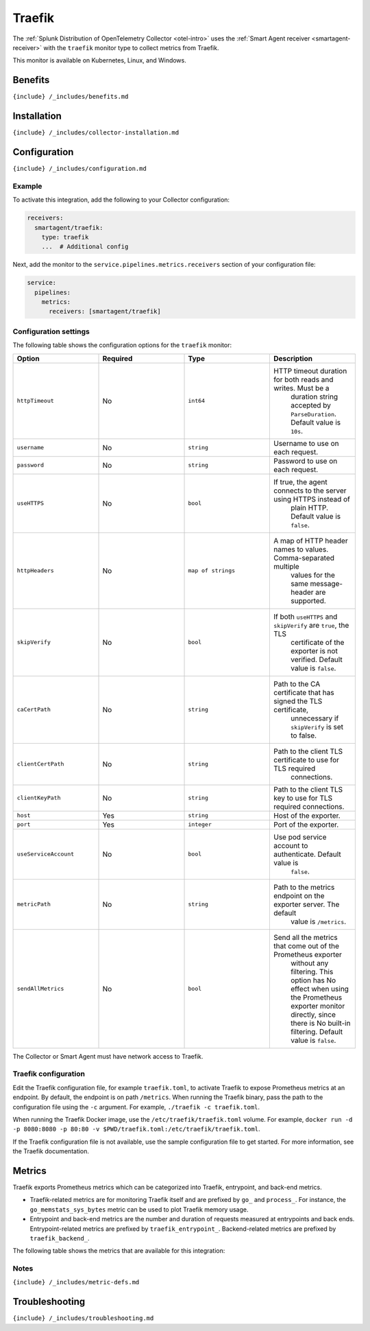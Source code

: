 .. _traefik:

Traefik
=======

.. raw:: html

   <meta name="description" content="Use this Splunk Observability Cloud integration for the Traefik monitor. See benefits, install, configuration, and metrics">

The
:ref:`Splunk Distribution of OpenTelemetry Collector <otel-intro>`
uses the :ref:`Smart Agent receiver <smartagent-receiver>` with the
``traefik`` monitor type to collect metrics from Traefik.

This monitor is available on Kubernetes, Linux, and Windows.

Benefits
--------

``{include} /_includes/benefits.md``

Installation
------------

``{include} /_includes/collector-installation.md``

Configuration
-------------

``{include} /_includes/configuration.md``

Example
~~~~~~~

To activate this integration, add the following to your Collector
configuration:

.. code:: yaml

   receivers:
     smartagent/traefik:
       type: traefik
       ...  # Additional config

Next, add the monitor to the ``service.pipelines.metrics.receivers``
section of your configuration file:

.. code:: yaml

   service:
     pipelines:
       metrics:
         receivers: [smartagent/traefik]

Configuration settings
~~~~~~~~~~~~~~~~~~~~~~

The following table shows the configuration options for the ``traefik``
monitor:

.. list-table::
   :widths: 18 18 18 18
   :header-rows: 1

   - 

      - Option
      - Required
      - Type
      - Description
   - 

      - ``httpTimeout``
      - No
      - ``int64``
      - HTTP timeout duration for both reads and writes. Must be a
         duration string accepted by ``ParseDuration``. Default value is
         ``10s``.
   - 

      - ``username``
      - No
      - ``string``
      - Username to use on each request.
   - 

      - ``password``
      - No
      - ``string``
      - Password to use on each request.
   - 

      - ``useHTTPS``
      - No
      - ``bool``
      - If true, the agent connects to the server using HTTPS instead of
         plain HTTP. Default value is ``false``.
   - 

      - ``httpHeaders``
      - No
      - ``map of strings``
      - A map of HTTP header names to values. Comma-separated multiple
         values for the same message-header are supported.
   - 

      - ``skipVerify``
      - No
      - ``bool``
      - If both ``useHTTPS`` and ``skipVerify`` are ``true``, the TLS
         certificate of the exporter is not verified. Default value is
         ``false``.
   - 

      - ``caCertPath``
      - No
      - ``string``
      - Path to the CA certificate that has signed the TLS certificate,
         unnecessary if ``skipVerify`` is set to false.
   - 

      - ``clientCertPath``
      - No
      - ``string``
      - Path to the client TLS certificate to use for TLS required
         connections.
   - 

      - ``clientKeyPath``
      - No
      - ``string``
      - Path to the client TLS key to use for TLS required connections.
   - 

      - ``host``
      - Yes
      - ``string``
      - Host of the exporter.
   - 

      - ``port``
      - Yes
      - ``integer``
      - Port of the exporter.
   - 

      - ``useServiceAccount``
      - No
      - ``bool``
      - Use pod service account to authenticate. Default value is
         ``false``.
   - 

      - ``metricPath``
      - No
      - ``string``
      - Path to the metrics endpoint on the exporter server. The default
         value is ``/metrics``.
   - 

      - ``sendAllMetrics``
      - No
      - ``bool``
      - Send all the metrics that come out of the Prometheus exporter
         without any filtering. This option has No effect when using the
         Prometheus exporter monitor directly, since there is No
         built-in filtering. Default value is ``false``.

The Collector or Smart Agent must have network access to Traefik.

Traefik configuration
~~~~~~~~~~~~~~~~~~~~~

Edit the Traefik configuration file, for example ``traefik.toml``, to
activate Traefik to expose Prometheus metrics at an endpoint. By
default, the endpoint is on path ``/metrics``. When running the Traefik
binary, pass the path to the configuration file using the ``-c``
argument. For example, ``./traefik -c traefik.toml``.

When running the Traefik Docker image, use the
``/etc/traefik/traefik.toml`` volume. For example,
``docker run -d -p 8080:8080 -p 80:80 -v $PWD/traefik.toml:/etc/traefik/traefik.toml``.

If the Traefik configuration file is not available, use the sample
configuration file to get started. For more information, see the Traefik
documentation.

Metrics
-------

Traefik exports Prometheus metrics which can be categorized into
Traefik, entrypoint, and back-end metrics.

-  Traefik-related metrics are for monitoring Traefik itself and are
   prefixed by ``go_`` and ``process_``. For instance, the
   ``go_memstats_sys_bytes`` metric can be used to plot Traefik memory
   usage.
-  Entrypoint and back-end metrics are the number and duration of
   requests measured at entrypoints and back ends. Entrypoint-related
   metrics are prefixed by ``traefik_entrypoint_``. Backend-related
   metrics are prefixed by ``traefik_backend_``.

The following table shows the metrics that are available for this
integration:

.. container:: metrics-yaml

Notes
~~~~~

``{include} /_includes/metric-defs.md``

Troubleshooting
---------------

``{include} /_includes/troubleshooting.md``
